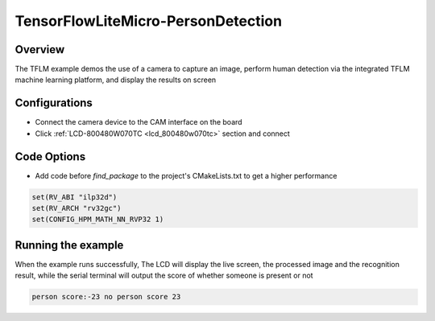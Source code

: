 .. _tensorflowlitemicro_persondetection:

TensorFlowLiteMicro-PersonDetection
======================================================================

Overview
--------

The TFLM example demos the use of a camera to capture an image, perform human detection via the integrated TFLM machine learning platform, and display the results on screen

Configurations
--------------

- Connect the camera device to the CAM interface on the board

- Click   :ref:`LCD-800480W070TC <lcd_800480w070tc>`   section and connect

Code Options
------------

- Add code before `find_package` to the project's CMakeLists.txt to get a higher performance


.. code-block:: cmake

           set(RV_ABI "ilp32d")
           set(RV_ARCH "rv32gc")
           set(CONFIG_HPM_MATH_NN_RVP32 1)



Running the example
-------------------

When the example runs successfully, The LCD will display the live screen, the processed image and the recognition result, while the serial terminal will output the score of whether someone is present or not


.. code-block:: text

   person score:-23 no person score 23

